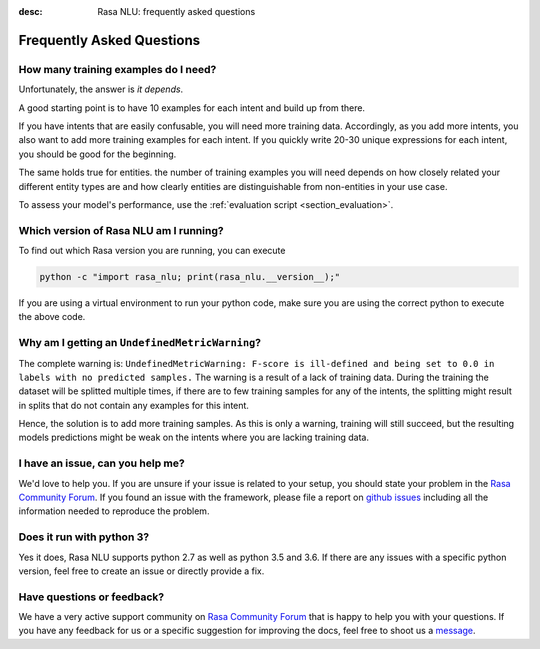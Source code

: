 :desc: Rasa NLU: frequently asked questions
.. _section_faq:

Frequently Asked Questions
==========================

How many training examples do I need?
-------------------------------------
Unfortunately, the answer is *it depends*. 

A good starting point is to have 10 examples for each intent and build up from there.

If you have intents that are easily confusable, you will need more training data. Accordingly, as you add more
intents, you also want to add more training examples for each intent. If you quickly write 20-30 unique expressions for
each intent, you should be good for the beginning.

The same holds true for entities. the number of training examples you will need depends on how closely related your different entity types are and how clearly
entities are distinguishable from non-entities in your use case.

To assess your model's performance, use the :ref:`evaluation script <section_evaluation>`.


.. _section_faq_version:

Which version of Rasa NLU am I running?
---------------------------------------
To find out which Rasa version you are running, you can execute

.. code-block:: bash

   python -c "import rasa_nlu; print(rasa_nlu.__version__);"

If you are using a virtual environment to run your python code, make sure you are using the correct python to execute the above code.

Why am I getting an ``UndefinedMetricWarning``?
-----------------------------------------------
The complete warning is: ``UndefinedMetricWarning: F-score is ill-defined and being set to 0.0 in labels with no predicted samples.``
The warning is a result of a lack of training data. During the training the dataset will be splitted multiple times, if there are to few training samples for any of the intents, the splitting might result in splits that do not contain any examples for this intent.

Hence, the solution is to add more training samples. As this is only a warning, training will still succeed, but the resulting models predictions might be weak on the intents where you are lacking training data.  


I have an issue, can you help me?
---------------------------------
We'd love to help you. If you are unsure if your issue is related to your setup, you should state your problem in the `Rasa Community Forum <https://forum.rasa.com>`_.
If you found an issue with the framework, please file a report on `github issues <https://github.com/RasaHQ/rasa_nlu/issues>`_
including all the information needed to reproduce the problem.


Does it run with python 3?
--------------------------
Yes it does, Rasa NLU supports python 2.7 as well as python 3.5 and 3.6. If there are any issues with a specific python version, feel free to create an issue or directly provide a fix.

Have questions or feedback?
---------------------------
   
We have a very active support community on `Rasa Community Forum <https://forum.rasa.com>`_ 
that is happy to help you with your questions. If you have any feedback for us or a specific 
suggestion for improving the docs, feel free to shoot us a `message <support@rasa.com>`_. 

.. raw:: html
   :file: livechat.html